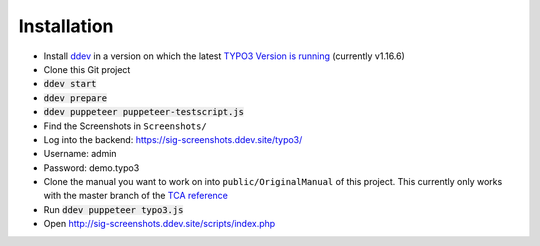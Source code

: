 ============
Installation
============

*  Install `ddev <https://ddev.readthedocs.io>`_ in a version on which the latest
   `TYPO3 Version is running <https://docs.typo3.org/m/typo3/guide-contributionworkflow/master/en-us/Appendix/SettingUpTypo3Ddev.html#configure-ddev>`_
   (currently v1.16.6)
*  Clone this Git project
*  :code:`ddev start`
*  :code:`ddev prepare`
*  :code:`ddev puppeteer puppeteer-testscript.js`
*  Find the Screenshots in ``Screenshots/``
*  Log into the backend: https://sig-screenshots.ddev.site/typo3/
*  Username: admin
*  Password: demo.typo3
*  Clone the manual you want to work on into ``public/OriginalManual`` of this
   project. This currently only works with the master branch of the
   `TCA reference <https://github.com/TYPO3-Documentation/TYPO3CMS-Reference-TCA>`_
*  Run :code:`ddev puppeteer typo3.js`
*  Open http://sig-screenshots.ddev.site/scripts/index.php
